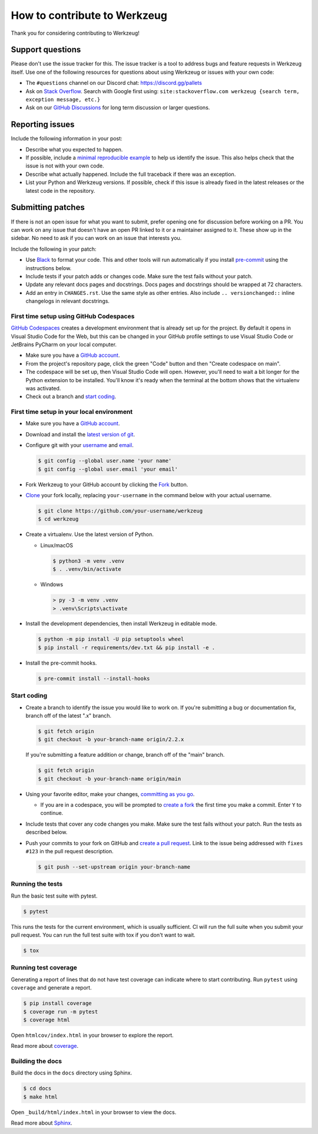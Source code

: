 How to contribute to Werkzeug
=============================

Thank you for considering contributing to Werkzeug!


Support questions
-----------------

Please don't use the issue tracker for this. The issue tracker is a tool to address bugs
and feature requests in Werkzeug itself. Use one of the following resources for
questions about using Werkzeug or issues with your own code:

-   The ``#questions`` channel on our Discord chat: https://discord.gg/pallets
-   Ask on `Stack Overflow`_. Search with Google first using:
    ``site:stackoverflow.com werkzeug {search term, exception message, etc.}``
-   Ask on our `GitHub Discussions`_ for long term discussion or larger questions.

.. _Stack Overflow: https://stackoverflow.com/questions/tagged/werkzeug?tab=Frequent
.. _GitHub Discussions: https://github.com/pallets/werkzeug/discussions


Reporting issues
----------------

Include the following information in your post:

-   Describe what you expected to happen.
-   If possible, include a `minimal reproducible example`_ to help us
    identify the issue. This also helps check that the issue is not with
    your own code.
-   Describe what actually happened. Include the full traceback if there
    was an exception.
-   List your Python and Werkzeug versions. If possible, check if this
    issue is already fixed in the latest releases or the latest code in
    the repository.

.. _minimal reproducible example: https://stackoverflow.com/help/minimal-reproducible-example


Submitting patches
------------------

If there is not an open issue for what you want to submit, prefer
opening one for discussion before working on a PR. You can work on any
issue that doesn't have an open PR linked to it or a maintainer assigned
to it. These show up in the sidebar. No need to ask if you can work on
an issue that interests you.

Include the following in your patch:

-   Use `Black`_ to format your code. This and other tools will run
    automatically if you install `pre-commit`_ using the instructions
    below.
-   Include tests if your patch adds or changes code. Make sure the test
    fails without your patch.
-   Update any relevant docs pages and docstrings. Docs pages and
    docstrings should be wrapped at 72 characters.
-   Add an entry in ``CHANGES.rst``. Use the same style as other
    entries. Also include ``.. versionchanged::`` inline changelogs in
    relevant docstrings.

.. _Black: https://black.readthedocs.io
.. _pre-commit: https://pre-commit.com


First time setup using GitHub Codespaces
~~~~~~~~~~~~~~~~~~~~~~~~~~~~~~~~~~~~~~~~

`GitHub Codespaces`_ creates a development environment that is already set up for the
project. By default it opens in Visual Studio Code for the Web, but this can
be changed in your GitHub profile settings to use Visual Studio Code or JetBrains
PyCharm on your local computer.

-   Make sure you have a `GitHub account`_.
-   From the project's repository page, click the green "Code" button and then "Create
    codespace on main".
-   The codespace will be set up, then Visual Studio Code will open. However, you'll
    need to wait a bit longer for the Python extension to be installed. You'll know it's
    ready when the terminal at the bottom shows that the virtualenv was activated.
-   Check out a branch and `start coding`_.

.. _GitHub Codespaces: https://docs.github.com/en/codespaces
.. _devcontainer: https://docs.github.com/en/codespaces/setting-up-your-project-for-codespaces/adding-a-dev-container-configuration/introduction-to-dev-containers


First time setup in your local environment
~~~~~~~~~~~~~~~~~~~~~~~~~~~~~~~~~~~~~~~~~~

-   Make sure you have a `GitHub account`_.
-   Download and install the `latest version of git`_.
-   Configure git with your `username`_ and `email`_.

    .. code-block:: text

        $ git config --global user.name 'your name'
        $ git config --global user.email 'your email'

-   Fork Werkzeug to your GitHub account by clicking the `Fork`_ button.
-   `Clone`_ your fork locally, replacing ``your-username`` in the command below with
    your actual username.

    .. code-block:: text

        $ git clone https://github.com/your-username/werkzeug
        $ cd werkzeug

-   Create a virtualenv. Use the latest version of Python.

    - Linux/macOS

      .. code-block:: text

         $ python3 -m venv .venv
         $ . .venv/bin/activate

    - Windows

      .. code-block:: text

         > py -3 -m venv .venv
         > .venv\Scripts\activate

-   Install the development dependencies, then install Werkzeug in editable mode.

    .. code-block:: text

        $ python -m pip install -U pip setuptools wheel
        $ pip install -r requirements/dev.txt && pip install -e .

-   Install the pre-commit hooks.

    .. code-block:: text

        $ pre-commit install --install-hooks

.. _GitHub account: https://github.com/join
.. _latest version of git: https://git-scm.com/downloads
.. _username: https://docs.github.com/en/github/using-git/setting-your-username-in-git
.. _email: https://docs.github.com/en/github/setting-up-and-managing-your-github-user-account/setting-your-commit-email-address
.. _Fork: https://github.com/pallets/werkzeug/fork
.. _Clone: https://docs.github.com/en/github/getting-started-with-github/fork-a-repo#step-2-create-a-local-clone-of-your-fork


.. _start coding:

Start coding
~~~~~~~~~~~~

-   Create a branch to identify the issue you would like to work on. If you're
    submitting a bug or documentation fix, branch off of the latest ".x" branch.

    .. code-block:: text

        $ git fetch origin
        $ git checkout -b your-branch-name origin/2.2.x

    If you're submitting a feature addition or change, branch off of the "main" branch.

    .. code-block:: text

        $ git fetch origin
        $ git checkout -b your-branch-name origin/main

-   Using your favorite editor, make your changes, `committing as you go`_.

    -   If you are in a codespace, you will be prompted to `create a fork`_ the first
        time you make a commit. Enter ``Y`` to continue.

-   Include tests that cover any code changes you make. Make sure the test fails without
    your patch. Run the tests as described below.
-   Push your commits to your fork on GitHub and `create a pull request`_. Link to the
    issue being addressed with ``fixes #123`` in the pull request description.

    .. code-block:: text

        $ git push --set-upstream origin your-branch-name

.. _committing as you go: https://afraid-to-commit.readthedocs.io/en/latest/git/commandlinegit.html#commit-your-changes
.. _create a fork: https://docs.github.com/en/codespaces/developing-in-codespaces/using-source-control-in-your-codespace#about-automatic-forking
.. _create a pull request: https://docs.github.com/en/github/collaborating-with-issues-and-pull-requests/creating-a-pull-request


.. _Running the tests:

Running the tests
~~~~~~~~~~~~~~~~~

Run the basic test suite with pytest.

.. code-block:: text

    $ pytest

This runs the tests for the current environment, which is usually
sufficient. CI will run the full suite when you submit your pull
request. You can run the full test suite with tox if you don't want to
wait.

.. code-block:: text

    $ tox


Running test coverage
~~~~~~~~~~~~~~~~~~~~~

Generating a report of lines that do not have test coverage can indicate
where to start contributing. Run ``pytest`` using ``coverage`` and
generate a report.

.. code-block:: text

    $ pip install coverage
    $ coverage run -m pytest
    $ coverage html

Open ``htmlcov/index.html`` in your browser to explore the report.

Read more about `coverage <https://coverage.readthedocs.io>`__.


Building the docs
~~~~~~~~~~~~~~~~~

Build the docs in the ``docs`` directory using Sphinx.

.. code-block:: text

    $ cd docs
    $ make html

Open ``_build/html/index.html`` in your browser to view the docs.

Read more about `Sphinx <https://www.sphinx-doc.org/en/stable/>`__.
